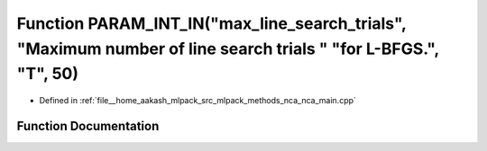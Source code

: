 .. _exhale_function_nca__main_8cpp_1a9b5d0722fc057619369a6f233db1b433:

Function PARAM_INT_IN("max_line_search_trials", "Maximum number of line search trials " "for L-BFGS.", "T", 50)
===============================================================================================================

- Defined in :ref:`file__home_aakash_mlpack_src_mlpack_methods_nca_nca_main.cpp`


Function Documentation
----------------------


.. doxygenfunction:: PARAM_INT_IN("max_line_search_trials", "Maximum number of line search trials " "for L-BFGS.", "T", 50)
